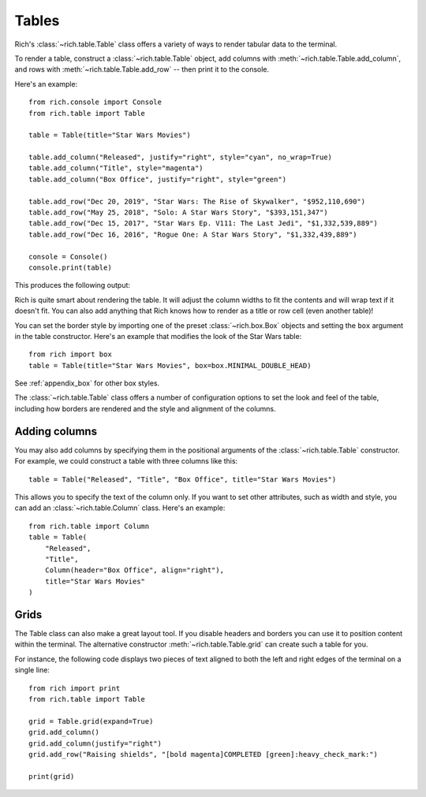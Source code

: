 Tables
======

Rich's :class:`~rich.table.Table` class offers a variety of ways to render tabular data to the terminal.

To render a table, construct a :class:`~rich.table.Table` object, add columns with :meth:`~rich.table.Table.add_column`, and rows with :meth:`~rich.table.Table.add_row` -- then print it to the console.

Here's an example::

    from rich.console import Console
    from rich.table import Table

    table = Table(title="Star Wars Movies")

    table.add_column("Released", justify="right", style="cyan", no_wrap=True)
    table.add_column("Title", style="magenta")
    table.add_column("Box Office", justify="right", style="green")

    table.add_row("Dec 20, 2019", "Star Wars: The Rise of Skywalker", "$952,110,690")
    table.add_row("May 25, 2018", "Solo: A Star Wars Story", "$393,151,347")
    table.add_row("Dec 15, 2017", "Star Wars Ep. V111: The Last Jedi", "$1,332,539,889")
    table.add_row("Dec 16, 2016", "Rogue One: A Star Wars Story", "$1,332,439,889")

    console = Console()
    console.print(table)

This produces the following output:

.. raw:: html

    <pre style="font-family:Menlo,'DejaVu Sans Mono',consolas,'Courier New',monospace"><span style="font-style: italic">                           Star Wars Movies                           </span>
    ┏━━━━━━━━━━━━━━┳━━━━━━━━━━━━━━━━━━━━━━━━━━━━━━━━━━━┳━━━━━━━━━━━━━━━━┓
    ┃<span style="font-weight: bold">     Released </span>┃<span style="font-weight: bold"> Title                             </span>┃<span style="font-weight: bold">     Box Office </span>┃
    ┡━━━━━━━━━━━━━━╇━━━━━━━━━━━━━━━━━━━━━━━━━━━━━━━━━━━╇━━━━━━━━━━━━━━━━┩
    │<span style="color: #008080"> Dec 20, 2019 </span>│<span style="color: #800080"> Star Wars: The Rise of Skywalker  </span>│<span style="color: #008000">   $952,110,690 </span>│
    │<span style="color: #008080"> May 25, 2018 </span>│<span style="color: #800080"> Solo: A Star Wars Story           </span>│<span style="color: #008000">   $393,151,347 </span>│
    │<span style="color: #008080"> Dec 15, 2017 </span>│<span style="color: #800080"> Star Wars Ep. V111: The Last Jedi </span>│<span style="color: #008000"> $1,332,539,889 </span>│
    │<span style="color: #008080"> Dec 16, 2016 </span>│<span style="color: #800080"> Rogue One: A Star Wars Story      </span>│<span style="color: #008000"> $1,332,439,889 </span>│
    └──────────────┴───────────────────────────────────┴────────────────┘
    </pre>


Rich is quite smart about rendering the table. It will adjust the column widths to fit the contents and will wrap text if it doesn't fit. You can also add anything that Rich knows how to render as a title or row cell (even another table)!

You can set the border style by importing one of the preset :class:`~rich.box.Box` objects and setting the ``box`` argument in the table constructor. Here's an example that modifies the look of the Star Wars table::

    from rich import box
    table = Table(title="Star Wars Movies", box=box.MINIMAL_DOUBLE_HEAD)

See :ref:`appendix_box` for other box styles.

The :class:`~rich.table.Table` class offers a number of configuration options to set the look and feel of the table, including how borders are rendered and the style and alignment of the columns.


Adding columns
~~~~~~~~~~~~~~

You may also add columns by specifying them in the positional arguments of the :class:`~rich.table.Table` constructor. For example, we could construct a table with three columns like this:: 

    table = Table("Released", "Title", "Box Office", title="Star Wars Movies") 

This allows you to specify the text of the column only. If you want to set other attributes, such as width and style, you can add an :class:`~rich.table.Column` class. Here's an example::

    from rich.table import Column
    table = Table(
        "Released",
        "Title",
        Column(header="Box Office", align="right"),
        title="Star Wars Movies"
    )

Grids
~~~~~

The Table class can also make a great layout tool. If you disable headers and borders you can use it to position content within the terminal. The alternative constructor :meth:`~rich.table.Table.grid` can create such a table for you.

For instance, the following code displays two pieces of text aligned to both the left and right edges of the terminal on a single line::


    from rich import print
    from rich.table import Table

    grid = Table.grid(expand=True)
    grid.add_column()
    grid.add_column(justify="right")
    grid.add_row("Raising shields", "[bold magenta]COMPLETED [green]:heavy_check_mark:")

    print(grid)
